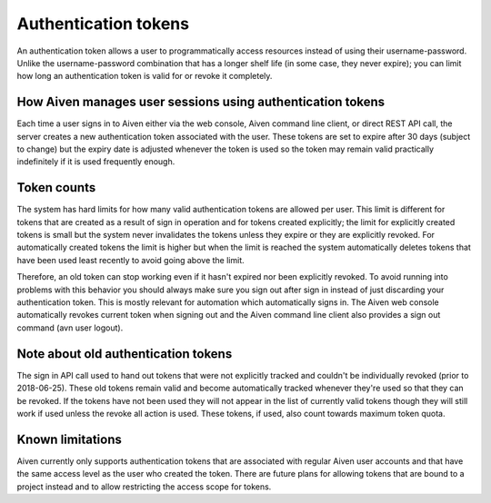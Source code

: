 Authentication tokens
=====================

An authentication token allows a user to programmatically access resources instead of using their username-password. Unlike the username-password combination that has a longer shelf life (in some case, they never expire); you can limit how long an authentication token is valid for or revoke it completely.

.. mermaid::

    sequenceDiagram 
        Client->>+Server: Here's my username/password. Give me a token.
        Server-->>-Client: Your username/password is valid. Here's a token. 
        Client->>+Server: Here's a token. Show me a list of my resources.
        Server-->>-Client: Your token is valid. Here's a list of your resources.

How Aiven manages user sessions using authentication tokens
-----------------------------------------------------------

Each time a user signs in to Aiven either via the web console, Aiven command line client, or direct REST API call, the server creates a new authentication token associated with the user.
These tokens are set to expire after 30 days (subject to change) but the expiry date is adjusted whenever the token is used so the token may remain valid practically indefinitely if it is used frequently enough.

Token counts
------------

The system has hard limits for how many valid authentication tokens are allowed per user. This limit is different for tokens that are created as a result of sign in operation and for tokens created explicitly; the limit for explicitly created tokens is small but the system never invalidates the tokens unless they expire or they are explicitly revoked. For automatically created tokens the limit is higher but when the limit is reached the system automatically deletes tokens that have been used least recently to avoid going above the limit.

Therefore, an old token can stop working even if it hasn't expired nor been explicitly revoked. To avoid running into problems with this behavior you should always make sure you sign out after sign in instead of just discarding your authentication token. This is mostly relevant for automation which automatically signs in. The Aiven web console automatically revokes current token when signing out and the Aiven command line client also provides a sign out command (avn user logout).

Note about old authentication tokens
------------------------------------

The sign in API call used to hand out tokens that were not explicitly tracked and couldn't be individually revoked (prior to 2018-06-25). These old tokens remain valid and become automatically tracked whenever they're used so that they can be revoked. If the tokens have not been used they will not appear in the list of currently valid tokens though they will still work if used unless the revoke all action is used. These tokens, if used, also count towards maximum token quota.

Known limitations
-----------------

Aiven currently only supports authentication tokens that are associated with regular Aiven user accounts and that have the same access level as the user who created the token. There are future plans for allowing tokens that are bound to a project instead and to allow restricting the access scope for tokens.